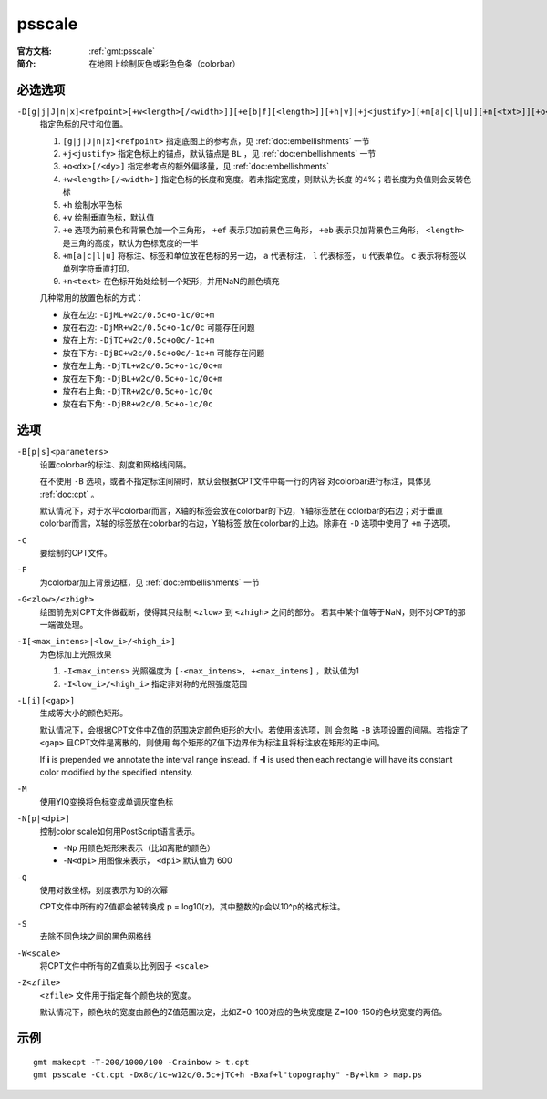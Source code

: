 .. index:: ! psscale

psscale
=======

:官方文档: :ref:`gmt:psscale`
:简介: 在地图上绘制灰色或彩色色条（colorbar）

必选选项
--------

``-D[g|j|J|n|x]<refpoint>[+w<length>[/<width>]][+e[b|f][<length>]][+h|v][+j<justify>][+m[a|c|l|u]][+n[<txt>]][+o<dx>[/<dy>]]``
    指定色标的尺寸和位置。

    #. ``[g|j|J|n|x]<refpoint>`` 指定底图上的参考点，见 :ref:`doc:embellishments` 一节
    #. ``+j<justify>`` 指定色标上的锚点，默认锚点是 ``BL`` ，见 :ref:`doc:embellishments` 一节
    #. ``+o<dx>[/<dy>]`` 指定参考点的额外偏移量，见 :ref:`doc:embellishments`
    #. ``+w<length>[/<width>]`` 指定色标的长度和宽度。若未指定宽度，则默认为长度
       的4%；若长度为负值则会反转色标
    #. ``+h`` 绘制水平色标
    #. ``+v`` 绘制垂直色标，默认值
    #. ``+e`` 选项为前景色和背景色加一个三角形， ``+ef`` 表示只加前景色三角形，
       ``+eb`` 表示只加背景色三角形， ``<length>`` 是三角的高度，默认为色标宽度的一半
    #. ``+m[a|c|l|u]`` 将标注、标签和单位放在色标的另一边， ``a`` 代表标注，
       ``l`` 代表标签， ``u`` 代表单位。 ``c`` 表示将标签以单列字符垂直打印。
    #. ``+n<text>`` 在色标开始处绘制一个矩形，并用NaN的颜色填充

    几种常用的放置色标的方式：

    - 放在左边: ``-DjML+w2c/0.5c+o-1c/0c+m``
    - 放在右边: ``-DjMR+w2c/0.5c+o-1c/0c``  可能存在问题
    - 放在上方: ``-DjTC+w2c/0.5c+o0c/-1c+m``
    - 放在下方: ``-DjBC+w2c/0.5c+o0c/-1c+m`` 可能存在问题
    - 放在左上角: ``-DjTL+w2c/0.5c+o-1c/0c+m``
    - 放在左下角: ``-DjBL+w2c/0.5c+o-1c/0c+m``
    - 放在右上角: ``-DjTR+w2c/0.5c+o-1c/0c``
    - 放在右下角: ``-DjBR+w2c/0.5c+o-1c/0c``

选项
----

``-B[p|s]<parameters>``
    设置colorbar的标注、刻度和网格线间隔。

    在不使用 ``-B`` 选项，或者不指定标注间隔时，默认会根据CPT文件中每一行的内容
    对colorbar进行标注，具体见 :ref:`doc:cpt` 。

    默认情况下，对于水平colorbar而言，X轴的标签会放在colorbar的下边，Y轴标签放在
    colorbar的右边；对于垂直colorbar而言，X轴的标签放在colorbar的右边，Y轴标签
    放在colorbar的上边。除非在 ``-D`` 选项中使用了 ``+m`` 子选项。

``-C``
    要绘制的CPT文件。

``-F``
    为colorbar加上背景边框，见 :ref:`doc:embellishments` 一节

``-G<zlow>/<zhigh>``
    绘图前先对CPT文件做截断，使得其只绘制 ``<zlow>`` 到 ``<zhigh>`` 之间的部分。
    若其中某个值等于NaN，则不对CPT的那一端做处理。

``-I[<max_intens>|<low_i>/<high_i>]``
    为色标加上光照效果

    #. ``-I<max_intens>`` 光照强度为 ``[-<max_intens>, +<max_intens]`` ，默认值为1
    #. ``-I<low_i>/<high_i>`` 指定非对称的光照强度范围

``-L[i][<gap>]``
    生成等大小的颜色矩形。

    默认情况下，会根据CPT文件中Z值的范围决定颜色矩形的大小。若使用该选项，则
    会忽略 ``-B`` 选项设置的间隔。若指定了 ``<gap>`` 且CPT文件是离散的，则使用
    每个矩形的Z值下边界作为标注且将标注放在矩形的正中间。

    If **i** is prepended we annotate the interval range instead.
    If **-I** is used then each rectangle will have its constant color
    modified by the specified intensity.

``-M``
    使用YIQ变换将色标变成单调灰度色标

``-N[p|<dpi>]``
    控制color scale如何用PostScript语言表示。

    - ``-Np`` 用颜色矩形来表示（比如离散的颜色）
    - ``-N<dpi>`` 用图像来表示， ``<dpi>`` 默认值为 600

``-Q``
    使用对数坐标，刻度表示为10的次幂

    CPT文件中所有的Z值都会被转换成 p = log10(z)，其中整数的p会以10^p的格式标注。

``-S``
    去除不同色块之间的黑色网格线

``-W<scale>``
    将CPT文件中所有的Z值乘以比例因子 ``<scale>``

``-Z<zfile>``
    ``<zfile>`` 文件用于指定每个颜色块的宽度。

    默认情况下，颜色块的宽度由颜色的Z值范围决定，比如Z=0-100对应的色块宽度是
    Z=100-150的色块宽度的两倍。

示例
----

::

    gmt makecpt -T-200/1000/100 -Crainbow > t.cpt
    gmt psscale -Ct.cpt -Dx8c/1c+w12c/0.5c+jTC+h -Bxaf+l"topography" -By+lkm > map.ps
